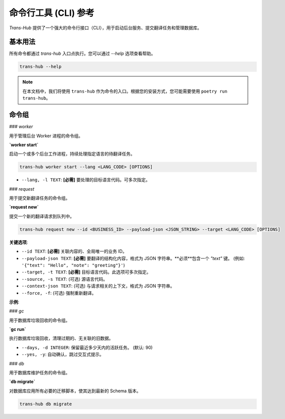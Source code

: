 .. # docs/cli_reference.rst

======================
命令行工具 (CLI) 参考
======================

`Trans-Hub` 提供了一个强大的命令行接口（CLI），用于启动后台服务、提交翻译任务和管理数据库。

基本用法
--------

所有命令都通过 `trans-hub` 入口点执行。您可以通过 `--help` 选项查看帮助。

.. code-block:: shell

   trans-hub --help

.. note::
   在本文档中，我们将使用 ``trans-hub`` 作为命令的入口。根据您的安装方式，您可能需要使用 ``poetry run trans-hub``。

命令组
--------

### `worker`

用于管理后台 Worker 进程的命令组。

**`worker start`**

启动一个或多个后台工作进程，持续处理指定语言的待翻译任务。

.. code-block:: shell

   trans-hub worker start --lang <LANG_CODE> [OPTIONS]

- ``--lang, -l TEXT``: **[必需]** 要处理的目标语言代码。可多次指定。

### `request`

用于提交新翻译任务的命令组。

**`request new`**

提交一个新的翻译请求到队列中。

.. code-block:: shell

   trans-hub request new --id <BUSINESS_ID> --payload-json <JSON_STRING> --target <LANG_CODE> [OPTIONS]

**关键选项**:

- ``--id TEXT``: **[必需]** 关联内容的、全局唯一的业务 ID。
- ``--payload-json TEXT``: **[必需]** 要翻译的结构化内容，格式为 JSON 字符串。**必须**包含一个 `"text"` 键。 (例如: ``'{"text": "Hello", "note": "greeting"}'``)
- ``--target, -t TEXT``: **[必需]** 目标语言代码。此选项可多次指定。
- ``--source, -s TEXT``: (可选) 源语言代码。
- ``--context-json TEXT``: (可选) 与请求相关的上下文，格式为 JSON 字符串。
- ``--force, -f``: (可选) 强制重新翻译。

**示例**:

.. code-block:: shell
   :caption: 将带有业务 ID 的 "Hello" 翻译成德文和法文

   trans-hub request new --id "greeting.hello" --payload-json '{"text":"Hello"}' --target de --target fr

### `gc`

用于数据库垃圾回收的命令组。

**`gc run`**

执行数据库垃圾回收，清理过期的、无关联的旧数据。

- ``--days, -d INTEGER``: 保留最近多少天内的活跃任务。 (默认: 90)
- ``--yes, -y``: 自动确认，跳过交互式提示。

### `db`

用于数据库维护任务的命令组。

**`db migrate`**

对数据库应用所有必要的迁移脚本，使其达到最新的 Schema 版本。

.. code-block:: shell

   trans-hub db migrate